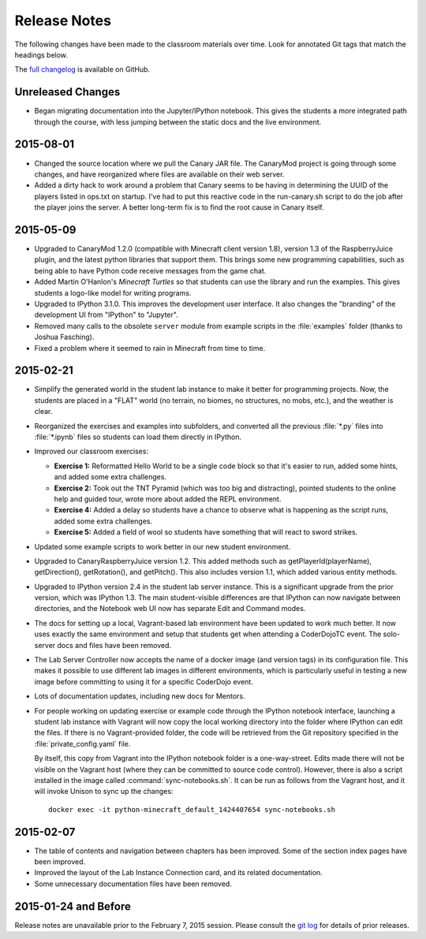 ===============
 Release Notes
===============

The following changes have been made to the classroom materials over
time. Look for annotated Git tags that match the headings below.

The `full changelog`_ is available on GitHub.

.. _full changelog: https://github.com/CoderDojoTC/python-minecraft/commits/master

Unreleased Changes
==================

* Began migrating documentation into the Jupyter/IPython
  notebook. This gives the students a more integrated path through the
  course, with less jumping between the static docs and the live
  environment.


2015-08-01
==========

* Changed the source location where we pull the Canary JAR file. The
  CanaryMod project is going through some changes, and have
  reorganized where files are available on their web server.

* Added a dirty hack to work around a problem that Canary seems to be
  having in determining the UUID of the players listed in ops.txt on
  startup. I've had to put this reactive code in the run-canary.sh
  script to do the job after the player joins the server. A better
  long-term fix is to find the root cause in Canary itself.


2015-05-09
==========

* Upgraded to CanaryMod 1.2.0 (compatible with Minecraft client
  version 1.8), version 1.3 of the RaspberryJuice plugin, and the
  latest python libraries that support them. This brings some new
  programming capabilities, such as being able to have Python code
  receive messages from the game chat.

* Added Martin O'Hanlon's *Minecraft Turtles* so that students can use
  the library and run the examples. This gives students a logo-like
  model for writing programs.

* Upgraded to IPython 3.1.0. This improves the development user
  interface. It also changes the "branding" of the development UI from
  "IPython" to "Jupyter".

* Removed many calls to the obsolete ``server`` module from example
  scripts in the :file:`examples` folder (thanks to Joshua Fasching).

* Fixed a problem where it seemed to rain in Minecraft from time to
  time.


2015-02-21
==========

* Simplify the generated world in the student lab instance to make it
  better for programming projects. Now, the students are placed in a
  "FLAT" world (no terrain, no biomes, no structures, no mobs, etc.),
  and the weather is clear.

* Reorganized the exercises and examples into subfolders, and
  converted all the previous :file:`*.py` files into :file:`*.ipynb`
  files so students can load them directly in IPython.

* Improved our classroom exercises:

  * **Exercise 1:** Reformatted Hello World to be a single code block
    so that it's easier to run, added some hints, and added some extra
    challenges.

  * **Exercise 2:** Took out the TNT Pyramid (which was too big and
    distracting), pointed students to the online help and guided tour,
    wrote more about added the REPL environment.

  * **Exercise 4:** Added a delay so students have a chance to observe
    what is happening as the script runs, added some extra challenges.

  * **Exercise 5:** Added a field of wool so students have something
    that will react to sword strikes.

* Updated some example scripts to work better in our new student
  environment.

* Upgraded to CanaryRaspberryJuice version 1.2. This added methods
  such as getPlayerId(playerName), getDirection(), getRotation(), and
  getPitch(). This also includes version 1.1, which added various
  entity methods.

* Upgraded to IPython version 2.4 in the student lab server
  instance. This is a significant upgrade from the prior version,
  which was IPython 1.3. The main student-visible differences are that
  IPython can now navigate between directories, and the Notebook
  web UI now has separate Edit and Command modes.

* The docs for setting up a local, Vagrant-based lab environment have
  been updated to work much better. It now uses exactly the same
  environment and setup that students get when attending a CoderDojoTC
  event. The solo-server docs and files have been removed.

* The Lab Server Controller now accepts the name of a docker image
  (and version tags) in its configuration file. This makes it possible
  to use different lab images in different environments, which is
  particularly useful in testing a new image before committing to
  using it for a specific CoderDojo event.

* Lots of documentation updates, including new docs for Mentors.

* For people working on updating exercise or example code through the
  IPython notebook interface, launching a student lab instance with
  Vagrant will now copy the local working directory into the folder
  where IPython can edit the files. If there is no Vagrant-provided
  folder, the code will be retrieved from the Git repository specified
  in the :file:`private_config.yaml` file.

  By itself, this copy from Vagrant into the IPython notebook folder
  is a one-way-street. Edits made there will not be visible on the
  Vagrant host (where they can be committed to source code
  control). However, there is also a script installed in the image
  called :command:`sync-notebooks.sh`. It can be run as follows from
  the Vagrant host, and it will invoke Unison to sync up the changes::

    docker exec -it python-minecraft_default_1424407654 sync-notebooks.sh


2015-02-07
==========

* The table of contents and navigation between chapters has been
  improved. Some of the section index pages have been improved.

* Improved the layout of the Lab Instance Connection card, and its
  related documentation.

* Some unnecessary documentation files have been removed.


2015-01-24 and Before
=====================

Release notes are unavailable prior to the February 7, 2015
session. Please consult the `git log`_ for details of prior releases.

.. _git log: https://github.com/CoderDojoTC/python-minecraft/commits/master
